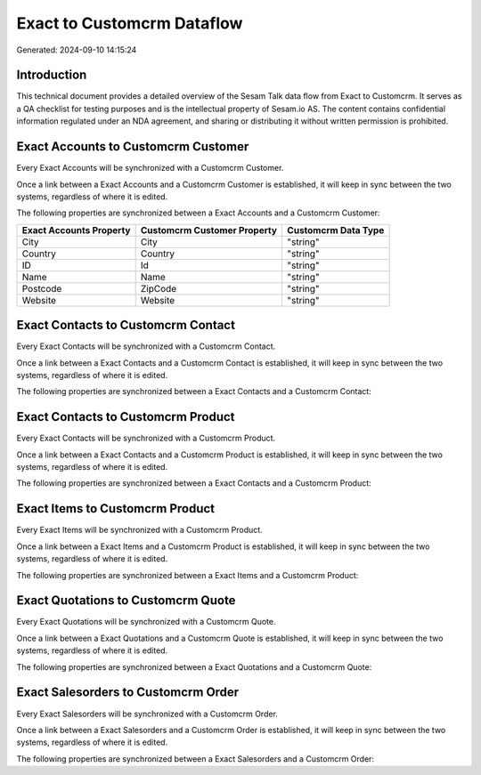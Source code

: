 ===========================
Exact to Customcrm Dataflow
===========================

Generated: 2024-09-10 14:15:24

Introduction
------------

This technical document provides a detailed overview of the Sesam Talk data flow from Exact to Customcrm. It serves as a QA checklist for testing purposes and is the intellectual property of Sesam.io AS. The content contains confidential information regulated under an NDA agreement, and sharing or distributing it without written permission is prohibited.

Exact Accounts to Customcrm Customer
------------------------------------
Every Exact Accounts will be synchronized with a Customcrm Customer.

Once a link between a Exact Accounts and a Customcrm Customer is established, it will keep in sync between the two systems, regardless of where it is edited.

The following properties are synchronized between a Exact Accounts and a Customcrm Customer:

.. list-table::
   :header-rows: 1

   * - Exact Accounts Property
     - Customcrm Customer Property
     - Customcrm Data Type
   * - City
     - City
     - "string"
   * - Country
     - Country
     - "string"
   * - ID
     - Id
     - "string"
   * - Name
     - Name
     - "string"
   * - Postcode
     - ZipCode
     - "string"
   * - Website
     - Website
     - "string"


Exact Contacts to Customcrm Contact
-----------------------------------
Every Exact Contacts will be synchronized with a Customcrm Contact.

Once a link between a Exact Contacts and a Customcrm Contact is established, it will keep in sync between the two systems, regardless of where it is edited.

The following properties are synchronized between a Exact Contacts and a Customcrm Contact:

.. list-table::
   :header-rows: 1

   * - Exact Contacts Property
     - Customcrm Contact Property
     - Customcrm Data Type


Exact Contacts to Customcrm Product
-----------------------------------
Every Exact Contacts will be synchronized with a Customcrm Product.

Once a link between a Exact Contacts and a Customcrm Product is established, it will keep in sync between the two systems, regardless of where it is edited.

The following properties are synchronized between a Exact Contacts and a Customcrm Product:

.. list-table::
   :header-rows: 1

   * - Exact Contacts Property
     - Customcrm Product Property
     - Customcrm Data Type


Exact Items to Customcrm Product
--------------------------------
Every Exact Items will be synchronized with a Customcrm Product.

Once a link between a Exact Items and a Customcrm Product is established, it will keep in sync between the two systems, regardless of where it is edited.

The following properties are synchronized between a Exact Items and a Customcrm Product:

.. list-table::
   :header-rows: 1

   * - Exact Items Property
     - Customcrm Product Property
     - Customcrm Data Type


Exact Quotations to Customcrm Quote
-----------------------------------
Every Exact Quotations will be synchronized with a Customcrm Quote.

Once a link between a Exact Quotations and a Customcrm Quote is established, it will keep in sync between the two systems, regardless of where it is edited.

The following properties are synchronized between a Exact Quotations and a Customcrm Quote:

.. list-table::
   :header-rows: 1

   * - Exact Quotations Property
     - Customcrm Quote Property
     - Customcrm Data Type


Exact Salesorders to Customcrm Order
------------------------------------
Every Exact Salesorders will be synchronized with a Customcrm Order.

Once a link between a Exact Salesorders and a Customcrm Order is established, it will keep in sync between the two systems, regardless of where it is edited.

The following properties are synchronized between a Exact Salesorders and a Customcrm Order:

.. list-table::
   :header-rows: 1

   * - Exact Salesorders Property
     - Customcrm Order Property
     - Customcrm Data Type

